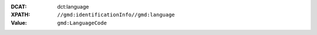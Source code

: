 :DCAT: dct:language
:XPATH: ``//gmd:identificationInfo//gmd:language``
:Value: ``gmd:LanguageCode``

.. code-block:: xml
    :caption: ISO-19139_che XPath for ``dct:language``

    //gmd:identificationInfo//gmd:language/gmd:LanguageCode
